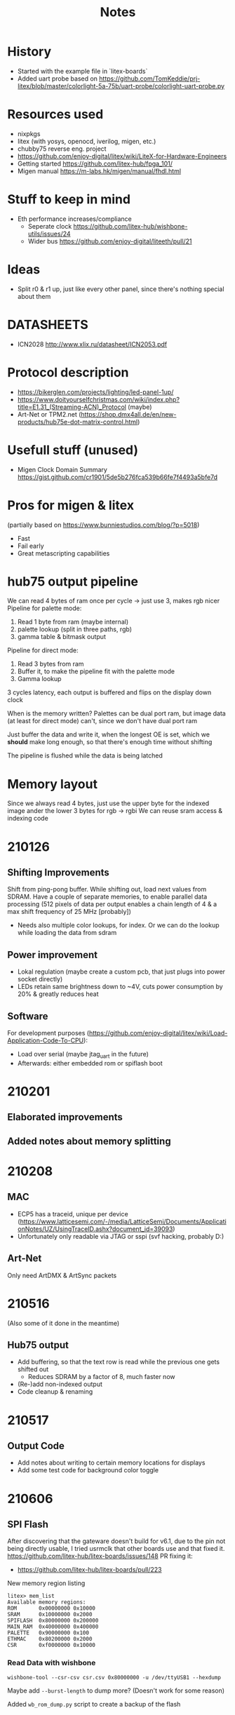 #+TITLE: Notes

* History
- Started with the example file in `litex-boards`
- Added uart probe based on https://github.com/TomKeddie/prj-litex/blob/master/colorlight-5a-75b/uart-probe/colorlight-uart-probe.py
* Resources used
- nixpkgs
- litex (with yosys, openocd, iverilog, migen, etc.)
- chubby75 reverse eng. project
- https://github.com/enjoy-digital/litex/wiki/LiteX-for-Hardware-Engineers
- Getting started https://github.com/litex-hub/fpga_101/
- Migen manual https://m-labs.hk/migen/manual/fhdl.html
* Stuff to keep in mind
- Eth performance increases/compliance
  - Seperate clock https://github.com/litex-hub/wishbone-utils/issues/24
  - Wider bus https://github.com/enjoy-digital/liteeth/pull/21
* Ideas
- Split r0 & r1 up, just like every other panel, since there's nothing special about them
* DATASHEETS
- ICN2028 http://www.xlix.ru/datasheet/ICN2053.pdf
* Protocol description
- https://bikerglen.com/projects/lighting/led-panel-1up/
- https://www.doityourselfchristmas.com/wiki/index.php?title=E1.31_(Streaming-ACN)_Protocol (maybe)
- Art-Net or TPM2.net (https://shop.dmx4all.de/en/new-products/hub75e-dot-matrix-control.html)
* Usefull stuff (unused)
- Migen Clock Domain Summary
  https://gist.github.com/cr1901/5de5b276fca539b66fe7f4493a5bfe7d
* Pros for migen & litex
(partially based on https://www.bunniestudios.com/blog/?p=5018)
- Fast
- Fail early
- Great metascripting capabilities
* hub75 output pipeline
We can read 4 bytes of ram once per cycle -> just use 3, makes rgb nicer
Pipeline for palette mode:
1. Read 1 byte from ram (maybe internal)
2. palette lookup (split in three paths, rgb)
2. gamma table & bitmask output
Pipeline for direct mode:
1. Read 3 bytes from ram
2. Buffer it, to make the pipeline fit with the palette mode
3. Gamma lookup

3 cycles latency, each output is buffered and flips on the display down clock

When is the memory written? Palettes can be dual port ram, but image data (at
least for direct mode) can't, since we don't have dual port ram

Just buffer the data and write it, when the longest OE is set, which we *should*
make long enough, so that there's enough time without shifting

The pipeline is flushed while the data is being latched
* Memory layout
Since we always read 4 bytes, just use the upper byte for the indexed image
ander the lower 3 bytes for rgb -> rgbi
We can reuse sram access & indexing code
* 210126
** Shifting Improvements
Shift from ping-pong buffer. While shifting out, load next values from SDRAM.
Have a couple of separate memories, to enable parallel data processing (512 pixels of data per output enables a chain length of 4 & a max shift frequency of 25 MHz [probably])
- Needs also multiple color lookups, for index. Or we can do the lookup while loading the data from sdram
** Power improvement
- Lokal regulation (maybe create a custom pcb, that just plugs into power socket directly)
- LEDs retain same brightness down to ~4V, cuts power consumption by 20% & greatly reduces heat
** Software
For development purposes (https://github.com/enjoy-digital/litex/wiki/Load-Application-Code-To-CPU):
- Load over serial (maybe jtag_uart in the future)
- Afterwards: either embedded rom or spiflash boot
* 210201
** Elaborated improvements
** Added notes about memory splitting
* 210208
** MAC
- ECP5 has a traceid, unique per device (https://www.latticesemi.com/-/media/LatticeSemi/Documents/ApplicationNotes/UZ/UsingTraceID.ashx?document_id=39093)
- Unfortunately only readable via JTAG or sspi (svf hacking, probably D:)
** Art-Net
Only need ArtDMX & ArtSync packets
* 210516
(Also some of it done in the meantime)
** Hub75 output
- Add buffering, so that the text row is read while the previous one gets shifted out
  - Reduces SDRAM by a factor of 8, much faster now
- (Re-)add non-indexed output
- Code cleanup & renaming

* 210517
** Output Code
- Add notes about writing to certain memory locations for displays
- Add some test code for background color toggle
* 210606
** SPI Flash
After discovering that the gateware doesn't build for v6.1, due to the pin not being directly usable, I tried usrmclk that other boards use and that fixed it.
https://github.com/litex-hub/litex-boards/issues/148
PR fixing it:
- https://github.com/litex-hub/litex-boards/pull/223
New memory region listing
#+BEGIN_SRC
litex> mem_list
Available memory regions:
ROM       0x00000000 0x10000
SRAM      0x10000000 0x2000
SPIFLASH  0x80000000 0x200000
MAIN_RAM  0x40000000 0x400000
PALETTE   0x90000000 0x100
ETHMAC    0x80200000 0x2000
CSR       0xf0000000 0x10000
#+END_SRC

*** Read Data with wishbone
~wishbone-tool --csr-csv csr.csv 0x80000000 -u /dev/ttyUSB1 --hexdump~

Maybe add ~--burst-length~ to dump more? (Doesn't work for some reason)

Added ~wb_rom_dump.py~ script to create a backup of the flash
* 210607
** Image init
- Indexed Image & Palette from SDRAM
** Boot from Flash
https://github.com/timvideos/litex-buildenv/wiki/Bare-Metal
